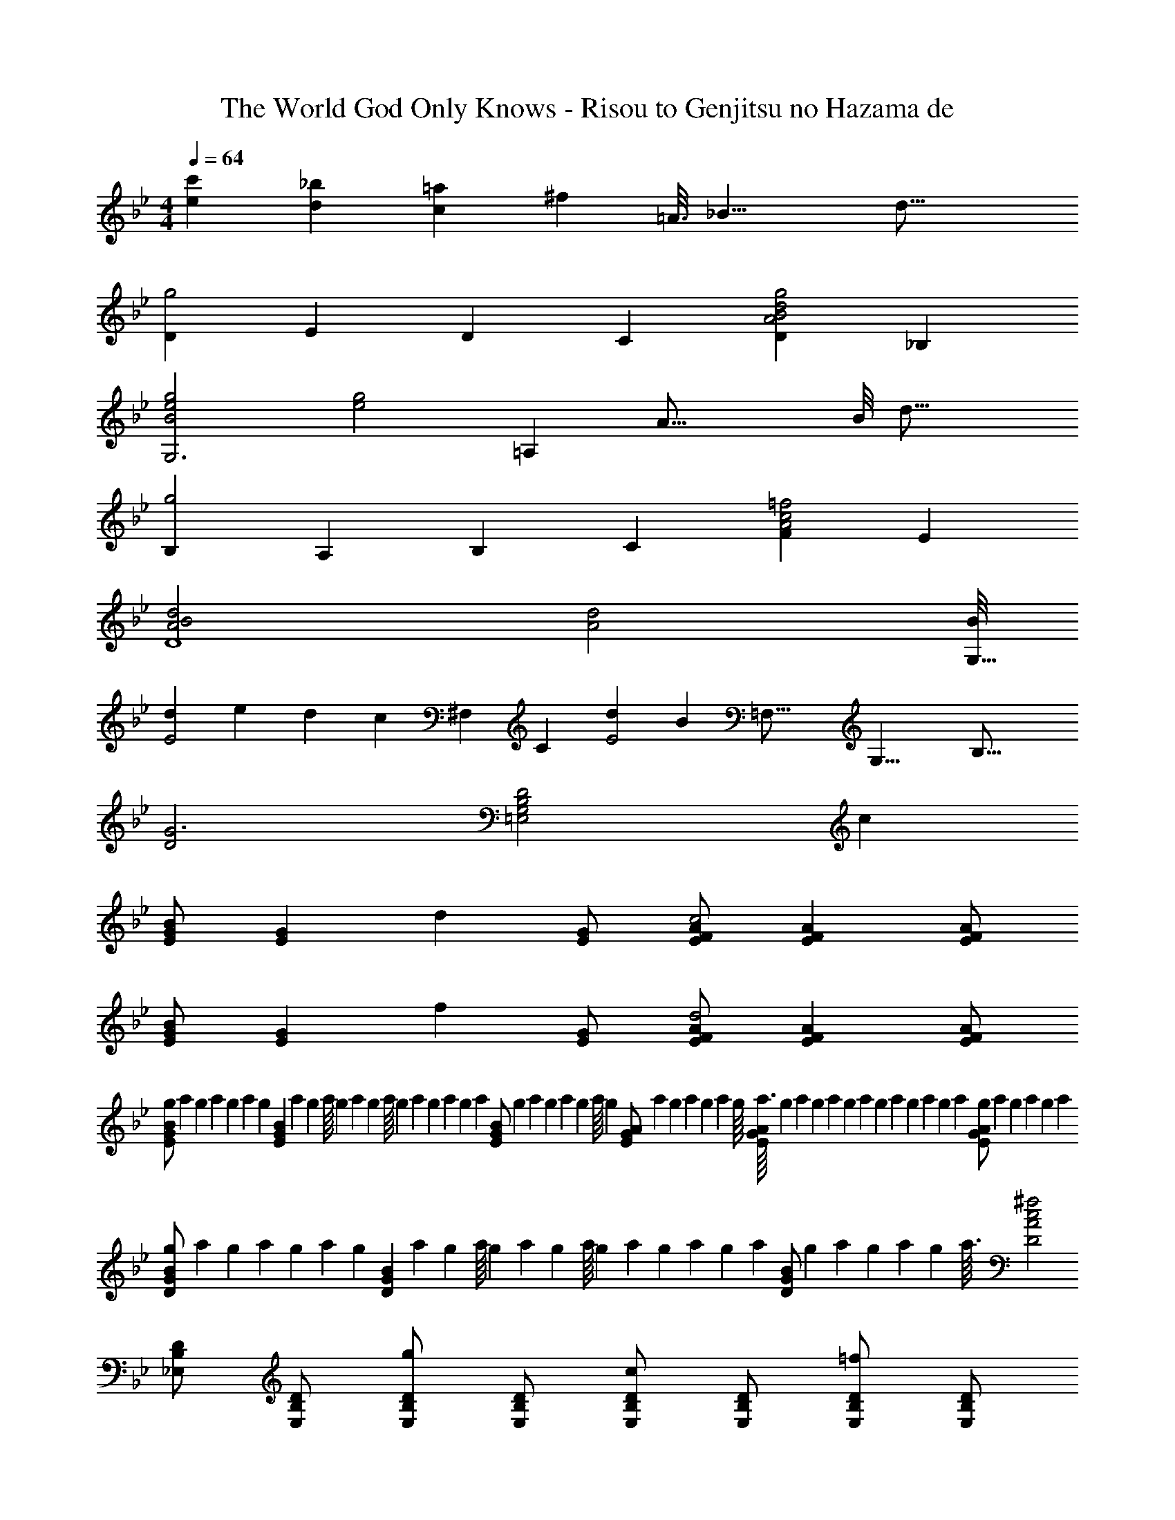 X: 1
T: The World God Only Knows - Risou to Genjitsu no Hazama de
Z: ABC Generated by Starbound Composer
L: 1/4
M: 4/4
Q: 1/4=64
K: Gm
[c'e] [_bd] [=ac] [z13/16^f] [z/16=A3/16] [z/16_B17/8] [z/16d33/16] 
[Dg2] E/3 D/3 C/3 [DA2B2d2g2] _B, 
[B2e2g2G,3] [ze2g2] [z13/16=A,] [z/16A35/16] [z/16B/8] [z/16d33/16] 
[B,g2] A,/3 B,/3 C/3 [FA2c2=f2] E 
[A2B2d2D4] [z15/8A2d2] [B/8G,17/8] 
[dE2] e/3 d/3 [z/6c/3] [z/12^F,13/6] [z/12C25/12] [dE2] [z13/16B] [z/16=F,35/16] [z/16G,17/8] [z/16B,33/16] 
[D2G3] [z=E,2G,2B,2D2] c 
[E/G/B] [z/EG] [z/d] [E/G/] [E/F/A/c2] [EFA] [E/F/A/] 
[E/G/B] [z/EG] [z/f] [E/G/] [E/F/A/d2] [EFA] [E/F/A/] 
[g/14E/G/B/] a11/140 g13/180 a7/90 g3/40 a/12 [z/24g7/96] [z/32EGB] a23/288 g11/144 a/16 g/12 a/12 g/12 a/16 g9/112 a17/224 g7/96 a/12 g3/40 [z/20a13/160] [z/32E/G/B/] g11/160 a11/140 g/14 a/12 g7/96 a/16 [z/32g25/288] [z/18E/G/A/] a5/72 g/12 a13/168 g/14 a9/112 g/16 [a3/32EGA] g7/96 a/12 g/14 a/14 g17/224 a13/160 g3/40 a3/40 g7/90 a13/180 g11/140 a/14 [g/12E/G/A/] a7/96 g19/288 a13/144 g11/144 a/9 
[g/14D/G/B/] a11/140 g13/180 a7/90 g3/40 a/12 [z/24g7/96] [z/32DGB] a23/288 g11/144 a/16 g/12 a/12 g/12 a/16 g9/112 a17/224 g7/96 a/12 g3/40 [z/20a13/160] [z/32D/G/B/] g11/160 a11/140 g/14 a/12 g7/96 a3/32 [^f2D2A2c2] 
[_E,/B,/D/] [E,/B,/D/] [E,/B,/D/g] [E,/B,/D/] [E,/B,/D/c] [E,/B,/D/] [E,/B,/D/=f] [E,/B,/D/] 
[E,/A,/D/d5/] [E,/A,/D/] [E,/A,/D/] [E,/A,/D/] [E,/A,/D/] [c/E,/A,/D/] [B/E,/A,/D/] [A/E,/A,/D/] 
[B/E,/B,/D/] [d/E,/B,/D/] [E,/B,/D/G3] [E,/B,/D/] [E,/B,/D/] [E,/B,/D/] [E,/B,/D/] [E,/B,/D/] 
[z/E,4A,4D4] G/ A/ B/ c/ d/ e/ f/ 
[DF_AcD,2C2] g [DAcD,2F,2C2] [z5/6f] [z/12G13/6] [z/12=B25/12] 
[G,,d2] [G,,G,] C,/ B,/ [E/Ge] [z/3B,/] [z/12^F2/3] [z/12=A7/12] 
[d/D,C] c/ [G/e/g/E,B,] _B/ [z7/20F3/A3/D,2C2] 
Q: 1/4=63
z7/10 
Q: 1/4=62
z9/20 [z/4B/] 
Q: 1/4=61
z/4 
[z/4G,/G4] 
Q: 1/4=64
z/4 G,/ G,/ G,/ G,/ G,/ G,/ z5/16 [z/16G,3/16] [z/16B,5/8] [z/16D9/16] 
[d/d'/A/] [e/e'/G,/] [d/d'/G,/] [c/c'/G,/] [G,/dd'] G,/ [G,/Bb] z5/16 [z/16G,3/16] [z/16B,5/8] [z/16D9/16] 
[E/G4g4] G,/ G,/ G,/ G,/ G,/ G,/ z/3 [z/12G,/6] [z/12B,7/12] 
[d/d'/=F/] [e/e'/G,/] [d/d'/G,/] [c/c'/G,/] [G,/dd'] G,/ [G,/Bb] z/3 [z/12G,/6] [z/12B,7/12] 
[=E/G4g4] G,/ G,/ G,/ G,/ F,/ E,/ D,/ 
[z19/24C,,4C,4] [z5/168G,53/24] [z/28B,61/28] [z/28_E15/7] [z/28G59/28] [z/28B29/14] [z/28e57/28] g2 [A,Aa] 
[B,/B/d/] [A,/A/] [zG,3G3] [G,,,G,,] [D,,D,] 
[z19/24C,,4C,4] [z5/168G,53/24] [z/28B,61/28] [z/28E15/7] [z/28G59/28] [z/28B29/14] [z/28e57/28] g2 [A,Aa] 
[B,/B/d/g/] [C/c/] [z2D3d3] [z5/6G,] [z/24F,13/6] [z/24F17/8] [z/12C25/12] 
[d/_A2E2] c/ d/ g/ [z11/6G2=B2d2G,2=B,2D2] [z/12_A,2/3F,,49/6] [z/12C7/12C,97/12] 
[D/F,8] C/ D/ G/ c/ d/ g/ c'/ 
d'4 
